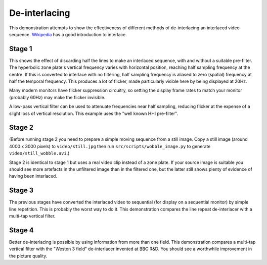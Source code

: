 De-interlacing
==============

This demonstration attempts to show the effectiveness of different methods of de-interlacing an interlaced video sequence.
`Wikipedia <http://en.wikipedia.org/wiki/Interlaced_video>`_ has a good introduction to interlace.

Stage 1
-------

This shows the effect of discarding half the lines to make an interlaced sequence, with and without a suitable pre-filter.
The hyperbolic zone plate's vertical frequency varies with horizontal position, reaching half sampling frequency at the centre.
If this is converted to interlace with no filtering, half sampling frequency is aliased to zero (spatial) frequency at half the temporal frequency.
This produces a lot of flicker, made particularly visible here by being displayed at 20Hz.

Many modern monitors have flicker suppression circuitry, so setting the display frame rates to match your monitor (probably 60Hz) may make the flicker invisible.

A low-pass vertical filter can be used to attenuate frequencies near half sampling, reducing flicker at the expense of a slight loss of vertical resolution.
This example uses the "well known HHI pre-filter".

Stage 2
-------

(Before running stage 2 you need to prepare a simple moving sequence from a still image.
Copy a still image (around 4000 x 3000 pixels) to ``video/still.jpg`` then run ``src/scripts/wobble_image.py`` to generate ``video/still_wobble.avi``.)

Stage 2 is identical to stage 1 but uses a real video clip instead of a zone plate.
If your source image is suitable you should see more artefacts in the unfiltered image than in the filtered one, but the latter still shows plenty of evidence of having been interlaced.

Stage 3
-------

The previous stages have converted the interlaced video to sequential (for display on a sequential monitor) by simple line repetition.
This is probably the worst way to do it.
This demonstration compares the line repeat de-interlacer with a multi-tap vertical filter.

Stage 4
-------

Better de-interlacing is possible by using information from more than one field.
This demonstration compares a multi-tap vertical filter with the "Weston 3 field" de-interlacer invented at BBC R&D.
You should see a worthwhile improvement in the picture quality.